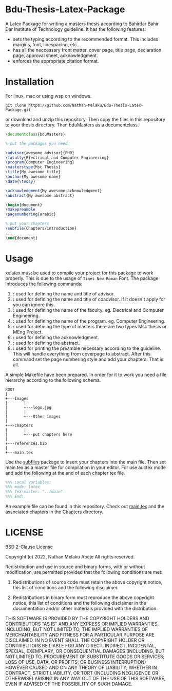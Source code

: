 * Bdu-Thesis-Latex-Package
A Latex Package for writing a masters thesis according to Bahirdar Bahir Dar Institute of Technology guideline.
It has the following features:
- sets the typing according to the recommended format. This includes margins, font, linespacing, etc...
- has all the neccessary front matter. cover page, title page, declaration page, approval sheet, acknowledgment.
- enforces the appropriate citation format.

* Installation
For linux, mac or using wsp on windows.

#+begin_src shell
  git clone https://github.com/Nathan-Melaku/Bdu-Thesis-Latex-Package.git
#+end_src

or download and unzip this repository. Then copy the files in this repository to your thesis directory.
Then bduMasters as a documentclass.

#+begin_src latex
  \documentclass{bduMasters}

  % put the packages you need

  \advisor{awesome advisor}{PHD}
  \faculty{Electrical and Computer Engineering}
  \program{Computer Engineering}
  \masterstype{Msc Thesis}
  \title{My awesome title}
  \author{My awesome name}
  \date{\today}

  \acknowledgment{My awesome acknowledgment}
  \abstract{My awesome abstract}

  \begin{document}
  \makepreamble
  \pagenumbering{arabic}

  % put your chapters
  \subfile{Chapters/introduction}
  ...
  \end{document}
#+end_src

* Usage
xelatex must be used to compile your project for this package to work properly. This is due to the usage of =Times New Roman= Font.
The package introduces the following commands:

1. *\advisor{name of advisor}{title of advisor}:* used for defining the name and title of advisor.
2. *\coadvisor{name of coadvisor}{title of coadvisor}:* used for defining the name and title of coadvisor.
   If it doesn't apply for you can ignore this.
3. *\faculty{name of faculty}:* used for defining the name of the faculty. eg. Electrical and Computer Engineering.
4. *\program{name of the program}:* used for defining the name of the program. eg. Computer Engineering.
5. *\masterstype{Type of Masters}:* used for defining the type of masters there are two types Msc thesis or MEng Project.
6. *\acknowledgment{text}:* used for defining the acknowledgment.
7. *\abstract{text}:* used for defining the abstract.
8. *\makepreamble:* used for printing the preamble necessary according to the guideline. This will handle everything from
   coverpage to abstract. After this command set the page numbering style and add your chapters. That is all.

A simple Makefile have been prepared. In order for it to work you need a file hierarchy according to the following schema.
#+begin_src ditaa
  ROOT
  |
  +---Images
  |       |
  |       +---logo.jpg
  |       |
  |       +---Other images
  |
  +---Chapters
  |       |
  |       +---put chapters here
  |
  +---references.bib
  |
  +---main.tex
#+end_src

Use the [[https://ctan.org/pkg/subfiles?lang=en][subfiles]] package to insert your chapters into the main file. Then set main.tex as
a master file for compilation in your editor. For use auctex mode and add the following at the end of each chapter tex file.

#+begin_src latex
%%% Local Variables:
%%% mode: latex
%%% TeX-master: "../main"
%%% End:
#+end_src

An example file can be found in this repository. Check out [[file:main.tex][main.tex]] and the associated chapters in the [[file:Chapters/][Chapters]] directory.

* LICENSE

BSD 2-Clause License

Copyright (c) 2022, Nathan Melaku Abeje
All rights reserved.

Redistribution and use in source and binary forms, with or without
modification, are permitted provided that the following conditions are met:

1. Redistributions of source code must retain the above copyright notice, this
   list of conditions and the following disclaimer.

2. Redistributions in binary form must reproduce the above copyright notice,
   this list of conditions and the following disclaimer in the documentation
   and/or other materials provided with the distribution.

THIS SOFTWARE IS PROVIDED BY THE COPYRIGHT HOLDERS AND CONTRIBUTORS "AS IS"
AND ANY EXPRESS OR IMPLIED WARRANTIES, INCLUDING, BUT NOT LIMITED TO, THE
IMPLIED WARRANTIES OF MERCHANTABILITY AND FITNESS FOR A PARTICULAR PURPOSE ARE
DISCLAIMED. IN NO EVENT SHALL THE COPYRIGHT HOLDER OR CONTRIBUTORS BE LIABLE
FOR ANY DIRECT, INDIRECT, INCIDENTAL, SPECIAL, EXEMPLARY, OR CONSEQUENTIAL
DAMAGES (INCLUDING, BUT NOT LIMITED TO, PROCUREMENT OF SUBSTITUTE GOODS OR
SERVICES; LOSS OF USE, DATA, OR PROFITS; OR BUSINESS INTERRUPTION) HOWEVER
CAUSED AND ON ANY THEORY OF LIABILITY, WHETHER IN CONTRACT, STRICT LIABILITY,
OR TORT (INCLUDING NEGLIGENCE OR OTHERWISE) ARISING IN ANY WAY OUT OF THE USE
OF THIS SOFTWARE, EVEN IF ADVISED OF THE POSSIBILITY OF SUCH DAMAGE.
